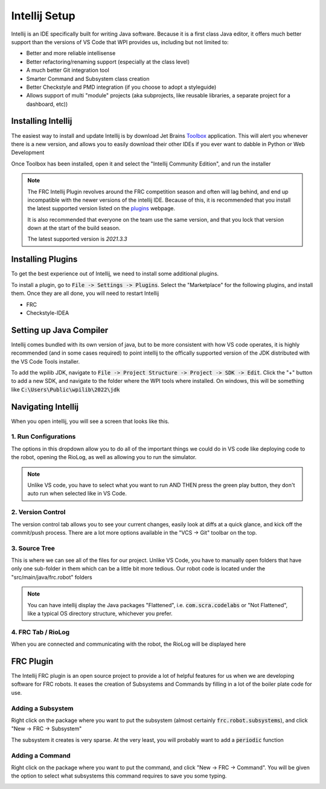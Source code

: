 .. intellij:

Intellij Setup
================

Intellij is an IDE specifically built for writing Java software. Because it is a first class Java editor, it 
offers much better support than the versions of VS Code that WPI provides us, including but not limited to:

* Better and more reliable intellisense
* Better refactoring/renaming support (especially at the class level)
* A much better Git integration tool
* Smarter Command and Subsystem class creation
* Better Checkstyle and PMD integration (if you choose to adopt a styleguide)
* Allows support of multi "module" projects (aka subprojects, like reusable libraries, a separate project for a dashboard, etc))


Installing Intellij
-------------------
The easiest way to install and update Intellij is by download Jet Brains Toolbox_ application. This will alert you
whenever there is a new version, and allows you to easily download their other IDEs if you ever want to dabble
in Python or Web Development

Once Toolbox has been installed, open it and select the "Intellij Community Edition", and run the installer

.. note::  The FRC Intellij Plugin revolves around the FRC competition season and often will lag behind, and end up incompatible with the newer versions of the intellij IDE. 
           Because of this, it is recommended that you install the latest supported version listed on the plugins_ webpage.
          
           It is also recommended that everyone on the team use the same version, and that you lock that version down at the start of the build season.
          
           The latest supported version is `2021.3.3`


Installing Plugins
------------------
To get the best experience out of Intellij, we need to install some additional plugins.

To install a plugin, go to :code:`File -> Settings -> Plugins`. Select the "Marketplace" for the following plugins, and install them. Once they are all done, you will need to restart Intellij

- FRC
- Checkstyle-IDEA

|intellij-plugin-setup|

Setting up Java Compiler
------------------------
Intellij comes bundled with its own version of java, but to be more consistent with how VS code operates, it is highly recommended (and in some cases required) to point intellij to the offically supported version of the JDK distributed with the VS Code Tools installer.

To add the wpilib JDK, navigate to :code:`File -> Project Structure -> Project -> SDK -> Edit`. Click the "+" button to add a new SDK, and navigate to the folder where the WPI tools where installed. On windows, this will be something like :code:`C:\Users\Public\wpilib\2022\jdk`

|intellij-jdk-setup|

Navigating Intellij
-------------------
When you open intellij, you will see a screen that looks like this.

|intellij-markup|

1. Run Configurations
_____________________
The options in this dropdown allow you to do all of the important things we could do in VS code like deploying code
to the robot, opening the RioLog, as well as allowing you to run the simulator. 

.. note:: Unlike VS code, you have to select what you want to run AND THEN press the green play button, they don't auto run when selected like in VS Code.

2. Version Control
__________________
The version control tab allows you to see your current changes, easily look at diffs at a quick glance, and kick off 
the commit/push process. There are a lot more options available in the "VCS -> Git" toolbar on the top.

3. Source Tree
______________
This is where we can see all of the files for our project. Unlike VS Code, you have to manually open folders that
have only one sub-folder in them which can be a little bit more tedious. Our robot code is located under
the "src/main/java/frc.robot" folders

.. note::  You can have intellij display the Java packages "Flattened", i.e. :code:`com.scra.codelabs` or "Not Flattened", like a typical OS directory structure, whichever you prefer.
           |intellij-flatten-packages|

4. FRC Tab / RioLog
___________________
When you are connected and communicating with the robot, the RioLog will be displayed here


FRC Plugin
----------

The Intellij FRC plugin is an open source project to provide a lot of helpful features for us when we are developing software
for FRC robots. It eases the creation of Subsystems and Commands by filling in a lot of the boiler plate code for use.

Adding a Subsystem
__________________
Right click on the package where you want to put the subsystem (almost certainly :code:`frc.robot.subsystems`), and click "New -> FRC -> Subsystem"

The subsystem it creates is very sparse. At the very least, you will probably want to add a :code:`periodic` function

|intellij-create-subsystem|

Adding a Command
________________
Right click on the package where you want to put the command, and click "New -> FRC -> Command". You will be given
the option to select what subsystems this command requires to save you some typing.

|intellij-create-command|

.. |intellij-plugin-setup| image:: images/intellij-plugin-setup.gif
.. |intellij-markup| image:: images/intellij-markup.png
.. |intellij-create-subsystem| image:: images/intellij-create-subsystem.gif
.. |intellij-create-command| image:: images/intellij-create-command.gif
.. |intellij-flatten-packages| image:: images/intellij-flatten-packages.gif
.. |intellij-jdk-setup| image:: images/intellij-jdk-setup.png
.. _toolbox: https://www.jetbrains.com/toolbox-app/
.. _plugins: https://plugins.jetbrains.com/plugin/9405-frc/versions